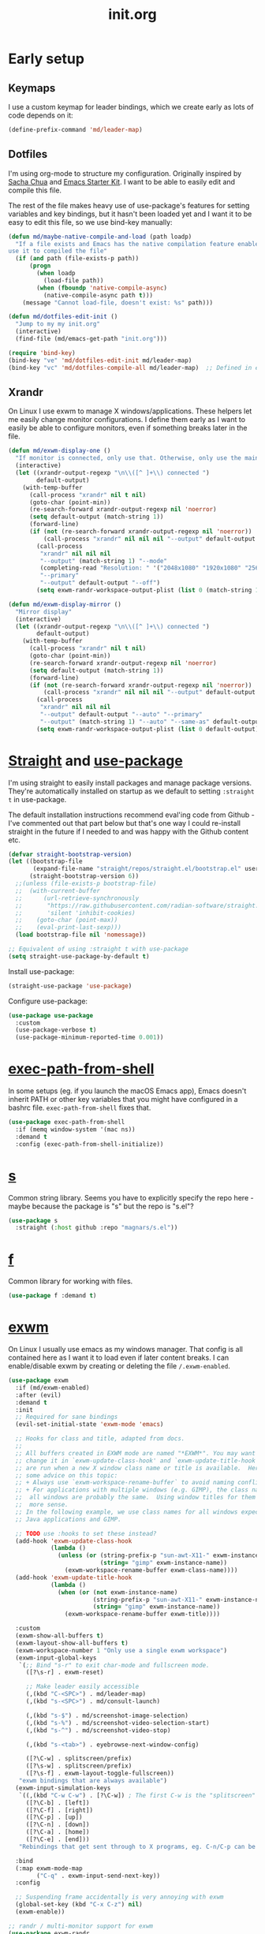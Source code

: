 # -*- mode:org; org-confirm-babel-evaluate: nil; org-time-stamp-formats: ("%Y-%m-%d" . "%Y-%m-%d %H:%M") -*-
#+TITLE: init.org
#+PROPERTY: header-args :results none
* Early setup
** Keymaps

I use a custom keymap for leader bindings, which we create early as lots of
code depends on it:

#+BEGIN_SRC emacs-lisp
(define-prefix-command 'md/leader-map)
#+END_SRC

** Dotfiles

I'm using org-mode to structure my configuration. Originally inspired by [[https://github.com/sachac/.emacs.d][Sacha
Chua]] and [[https://github.com/eschulte/emacs24-starter-kit/][Emacs Starter Kit]]. I want to be able to easily edit and compile this
file.

The rest of the file makes heavy use of use-package's features for setting
variables and key bindings, but it hasn't been loaded yet and I want it to be
easy to edit this file, so we use bind-key manually:

#+BEGIN_SRC emacs-lisp
(defun md/maybe-native-compile-and-load (path loadp)
  "If a file exists and Emacs has the native compilation feature enabled,
use it to compiled the file"
  (if (and path (file-exists-p path))
      (progn
        (when loadp
          (load-file path))
        (when (fboundp 'native-compile-async)
          (native-compile-async path t)))
    (message "Cannot load-file, doesn't exist: %s" path)))

(defun md/dotfiles-edit-init ()
  "Jump to my my init.org"
  (interactive)
  (find-file (md/emacs-get-path "init.org")))

(require 'bind-key)
(bind-key "ve" 'md/dotfiles-edit-init md/leader-map)
(bind-key "vc" 'md/dotfiles-compile-all md/leader-map)  ;; Defined in early-init file
#+END_SRC

** Xrandr

On Linux I use exwm to manage X windows/applications. These helpers let me
easily change monitor configurations. I define them early as I want to easily be
able to configure monitors, even if something breaks later in the file.

#+BEGIN_SRC emacs-lisp
(defun md/exwm-display-one ()
  "If monitor is connected, only use that. Otherwise, only use the main display."
  (interactive)
  (let ((xrandr-output-regexp "\n\\([^ ]+\\) connected ")
        default-output)
    (with-temp-buffer
      (call-process "xrandr" nil t nil)
      (goto-char (point-min))
      (re-search-forward xrandr-output-regexp nil 'noerror)
      (setq default-output (match-string 1))
      (forward-line)
      (if (not (re-search-forward xrandr-output-regexp nil 'noerror))
          (call-process "xrandr" nil nil nil "--output" default-output "--auto")
        (call-process
         "xrandr" nil nil nil
         "--output" (match-string 1) "--mode"
         (completing-read "Resolution: " '("2048x1080" "1920x1080" "2560x1440"))
         "--primary"
         "--output" default-output "--off")
        (setq exwm-randr-workspace-output-plist (list 0 (match-string 1)))))))

(defun md/exwm-display-mirror ()
  "Mirror display"
  (interactive)
  (let ((xrandr-output-regexp "\n\\([^ ]+\\) connected ")
        default-output)
    (with-temp-buffer
      (call-process "xrandr" nil t nil)
      (goto-char (point-min))
      (re-search-forward xrandr-output-regexp nil 'noerror)
      (setq default-output (match-string 1))
      (forward-line)
      (if (not (re-search-forward xrandr-output-regexp nil 'noerror))
          (call-process "xrandr" nil nil nil "--output" default-output "--auto")
        (call-process
         "xrandr" nil nil nil
         "--output" default-output "--auto" "--primary"
         "--output" (match-string 1) "--auto" "--same-as" default-output)
        (setq exwm-randr-workspace-output-plist (list 0 default-output))))))

#+END_SRC

* [[https://github.com/radian-software/straight.el][Straight]] and [[https://github.com/jwiegley/use-package][use-package]]
:PROPERTIES:
:LAST_REVIEWED: [2023-06-02 Fri]
:END:

I'm using straight to easily install packages and manage package
versions. They're automatically installed on startup as we default to setting
~:straight t~ in use-package.

The default installation instructions recommend eval'ing code from Github - I've
commented out that part below but that's one way I could re-install straight in
the future if I needed to and was happy with the Github content etc.

#+BEGIN_SRC emacs-lisp
(defvar straight-bootstrap-version)
(let ((bootstrap-file
       (expand-file-name "straight/repos/straight.el/bootstrap.el" user-emacs-directory))
      (straight-bootstrap-version 6))
  ;;(unless (file-exists-p bootstrap-file)
  ;;  (with-current-buffer
  ;;      (url-retrieve-synchronously
  ;;       "https://raw.githubusercontent.com/radian-software/straight.el/develop/install.el"
  ;;       'silent 'inhibit-cookies)
  ;;    (goto-char (point-max))
  ;;    (eval-print-last-sexp)))
  (load bootstrap-file nil 'nomessage))

;; Equivalent of using :straight t with use-package
(setq straight-use-package-by-default t)
#+END_SRC

Install use-package:

#+BEGIN_SRC emacs-lisp
(straight-use-package 'use-package)
#+END_SRC

Configure use-package:

#+BEGIN_SRC emacs-lisp
(use-package use-package
  :custom
  (use-package-verbose t)
  (use-package-minimum-reported-time 0.001))
#+END_SRC

* [[https://github.com/purcell/exec-path-from-shell][exec-path-from-shell]]

In some setups (eg. if you launch the macOS Emacs app), Emacs doesn't inherit
PATH or other key variables that you might have configured in a bashrc
file. ~exec-path-from-shell~ fixes that.

#+BEGIN_SRC emacs-lisp
(use-package exec-path-from-shell
  :if (memq window-system '(mac ns))
  :demand t
  :config (exec-path-from-shell-initialize))
#+END_SRC

* [[https://github.com/magnars/s.el][s]]

Common string library. Seems you have to explicitly specify the repo here -
maybe because the package is "s" but the repo is "s.el"?

#+BEGIN_SRC emacs-lisp
(use-package s
  :straight (:host github :repo "magnars/s.el"))
#+END_SRC

* [[https://github.com/rejeep/f.el][f]]

Common library for working with files.

#+begin_src emacs-lisp
(use-package f :demand t)
#+end_src

* [[https://github.com/ch11ng/exwm][exwm]]

On Linux I usually use emacs as my windows manager. That config is all contained
here as I want it to load even if later content breaks. I can enable/disable
exwm by creating or deleting the file ~/.exwm-enabled~.

#+begin_src emacs-lisp
(use-package exwm
  :if (md/exwm-enabled)
  :after (evil)
  :demand t
  :init
  ;; Required for sane bindings
  (evil-set-initial-state 'exwm-mode 'emacs)

  ;; Hooks for class and title, adapted from docs.
  ;;
  ;; All buffers created in EXWM mode are named "*EXWM*". You may want to
  ;; change it in `exwm-update-class-hook' and `exwm-update-title-hook', which
  ;; are run when a new X window class name or title is available.  Here's
  ;; some advice on this topic:
  ;; + Always use `exwm-workspace-rename-buffer` to avoid naming conflict.
  ;; + For applications with multiple windows (e.g. GIMP), the class names of
  ;;  all windows are probably the same.  Using window titles for them makes
  ;;  more sense.
  ;; In the following example, we use class names for all windows expect for
  ;; Java applications and GIMP.

  ;; TODO use :hooks to set these instead?
  (add-hook 'exwm-update-class-hook
            (lambda ()
              (unless (or (string-prefix-p "sun-awt-X11-" exwm-instance-name)
                          (string= "gimp" exwm-instance-name))
                (exwm-workspace-rename-buffer exwm-class-name))))
  (add-hook 'exwm-update-title-hook
            (lambda ()
              (when (or (not exwm-instance-name)
                        (string-prefix-p "sun-awt-X11-" exwm-instance-name)
                        (string= "gimp" exwm-instance-name))
                (exwm-workspace-rename-buffer exwm-title))))

  :custom
  (exwm-show-all-buffers t)
  (exwm-layout-show-all-buffers t)
  (exwm-workspace-number 1 "Only use a single exwm workspace")
  (exwm-input-global-keys
   `(;; Bind "s-r" to exit char-mode and fullscreen mode.
     ([?\s-r] . exwm-reset)

     ;; Make leader easily accessible
     (,(kbd "C-<SPC>") . md/leader-map)
     (,(kbd "s-<SPC>") . md/consult-launch)

     (,(kbd "s-$") . md/screenshot-image-selection)
     (,(kbd "s-%") . md/screenshot-video-selection-start)
     (,(kbd "s-^") . md/screenshot-video-stop)

     (,(kbd "s-<tab>") . eyebrowse-next-window-config)

     ([?\C-w] . splitscreen/prefix)
     ([?\s-w] . splitscreen/prefix)
     ([?\s-f] . exwm-layout-toggle-fullscreen))
   "exwm bindings that are always available")
  (exwm-input-simulation-keys
   `((,(kbd "C-w C-w") . [?\C-w]) ; The first C-w is the "splitscreen" prefix
     ([?\C-b] . [left])
     ([?\C-f] . [right])
     ([?\C-p] . [up])
     ([?\C-n] . [down])
     ([?\C-a] . [home])
     ([?\C-e] . [end]))
   "Rebindings that get sent through to X programs, eg. C-n/C-p can be down/up")

  :bind
  (:map exwm-mode-map
        ("C-q" . exwm-input-send-next-key))
  :config

  ;; Suspending frame accidentally is very annoying with exwm
  (global-set-key (kbd "C-x C-z") nil)
  (exwm-enable))

;; randr / multi-monitor support for exwm
(use-package exwm-randr
  :if (md/exwm-enabled)
  :after (exwm)
  :straight nil
  :config
  (exwm-randr-enable))
#+end_src

* Vanilla configuration and utils

This section just contains general utils and configuration code
that's mostly only concerned with vanilla Emacs (with a couple of exceptions,
eg. the ~s~ library dependency).

#+begin_src emacs-lisp
(use-package emacs
  :after (s)

  ;; ======================================================================
  :init

  (defmacro md/with-widened-buffer (buffer-or-name &rest body)
    "Widen the given BUFFER-OR-NAME, execute BODY in the context of your current buffer, and restore restrictions on the given buffer.

This allows the calling code to not have to worry about manually handling
narrowed vs widened state."
    (let ((orig-buffer (gensym "orig-buffer")))
      `(let ((,orig-buffer (current-buffer)))
         (with-current-buffer ,buffer-or-name
           (save-restriction
             (save-excursion
               (widen)
               (with-current-buffer ,orig-buffer
                 ,@body)))))))

  (defun md/find-file-buffer (path)
    "Get or create a buffer visiting PATH without affecting current windows.

This is useful in situations where you have functions that accept a buffer object but you
only have the file path."
    (save-window-excursion
      (find-file path)
      (current-buffer)))

  (defun md/save-if-not-remote ()
    "I usually save files often (eg. when exiting insert-mode in evil).
Usually this is helpful, but if I'm using tramp to edit a remote file,
it can result in extra latency."
    (interactive)
    (if (not (file-remote-p default-directory))
        (save-buffer)))

  (defun md/strip-whitespace-and-save ()
    "Helper to clean up whitespace and save, which I run often."
    (interactive)
    (delete-trailing-whitespace)
    (save-buffer))

  (defun md/file-info ()
    "Print info about the file in the minibuffer"
    (interactive)
    (message
     "%s | %s lines | line %d:%d %3d%% | %s | %s"
     (buffer-file-name)
     (count-lines (point-min) (point-max)) ; total
     (count-lines (point-min) (point)) ; current
     (current-column) ; column
     (/ (window-end) 0.01 (point-max)) ; line %
     (if (boundp 'projectile-project-name)
         (or projectile-project-name "[no project]")
       "[no projectile]")
     major-mode))

  (defun md/toggle-debug-on-error ()
    "When enabled, this feature causes a debug buffer to pop up when there's an
    error. Helpful for er, debugging."
    (interactive)
    (setq debug-on-error (not debug-on-error))
    (message (format "debug-on-error %s" debug-on-error)))

  (defun md/status-message ()
    "Runs a script that prints some system info (time, battery etc.) and
echos results in the minibuffer. Only works on linux."
    (interactive)
    (let* ((message-log-max nil) ; ensure not logged in message buffer
           (output (s-trim-right
                    (shell-command-to-string "/f/users/matt/.config/i3-status-bash-once.sh")))
           (output-as-list (car (read-from-string output)))
           (propertized-string (mapconcat
                                (lambda (item)
                                  (concat
                                   (propertize (nth 0 item)
                                               'face
                                               `(:foreground ,(nth 2 item) :family "Font Awesome 5 Free" :height 0.6))
                                   (propertize (nth 1 item)
                                               'face
                                               `(:foreground ,(nth 2 item) :family "Noto sans" :height 0.7))))
                                output-as-list "")))
      (message propertized-string)))

  (defun md/fontify-buffer ()
    "Wrapper around font-lock-fontify-buffer, that tells me if it's working or not."
    (interactive)
    (if font-lock-mode
        (progn (call-interactively 'font-lock-fontify-buffer)
               (message "Fontified buffer"))
      (message "Not in font-lock-mode")))

  (defun md/font-size-incr ()
    "Increase the size of the default font."
    (interactive)
    (set-face-attribute 'default nil :height (+ (face-attribute 'default :height) 5)))

  (defun md/font-size-decr ()
    "Decrease the size of the default font."
    (interactive)
    (set-face-attribute 'default nil :height (- (face-attribute 'default :height) 6)))

  (defun md/remove-file-and-buffer ()
    "Kill the current buffer and delete the file it's visiting (calling `git rm` if appropriate)."
    (interactive)
    (let ((filename (buffer-file-name)))
      (when
          (and filename
               (string= (read-string (format "Delete %s? (y/n) " filename)) "y"))
        (if (vc-backend filename)
            (vc-delete-file filename)
          (progn
            (delete-file filename)
            (message "Deleted file %s" filename)
            (kill-buffer))))))

  (defun md/rename-file-and-buffer ()
    "Rename the current buffer and the file its visiting (calling `git mv` if appropriate)."
    (interactive)
    (let ((filename (buffer-file-name)))
      (if (not (and filename (file-exists-p filename)))
          (message "Buffer is not visiting a file!")
        (let ((new-name (read-file-name "New name: " filename)))
          (cond
           ((vc-backend filename) (vc-rename-file filename new-name))
           (t
            (rename-file filename new-name t)
            (set-visited-file-name new-name t t)))))))

  (defun md/expand-newlines ()
    "Replace \n characters with an actual newline. Useful for making traceback strings readable."
    (interactive)
    (funcall-interactively 'replace-string "\\n" "
 " nil (region-beginning) (region-end)))

  (defun md/noop ()
    "No-op function that I sometimes use to nullify bindings in keymaps."
    (interactive))

  (defun md/make-keymap-noop (kmap)
    "Overwrite bindings on a given keymap to perform a noop function.  There
might be a better way to do this (eg. unset the binding) but I've had this code
for ages and it seems to work."
    (mapc (lambda (key)
            (bind-key key 'md/noop kmap)
            (bind-key (concat "C-" key) 'md/noop kmap)
            (bind-key (concat "M-" key) 'md/noop kmap)
            (bind-key (concat "C-M-" key) 'md/noop kmap)
            (bind-key (capitalize key) 'md/noop kmap)
            (bind-key (concat "C-" (capitalize key)) 'md/noop kmap)
            (bind-key (concat "M-" (capitalize key)) 'md/noop kmap)
            (bind-key (concat "C-M-" (capitalize key)) 'md/noop kmap))
          '("a" "b" "c" "d" "e" "f" "g" "h" "i" "j" "k" "l" "m" "n" "o" "p" "q" "r"
            "s" "t" "u" "v" "w" "x" "y" "z"
            "1" "2" "3" "4" "5" "6" "7" "8" "9" "0"))
    (mapc (lambda (key)
            (bind-key key 'md/noop kmap))
          '("SPC" "TAB")))

  (defun md/insert-blank-line-before ()
    "Util that I map to <leader>o to insert a new line."
    (interactive)
    (save-excursion
      (end-of-line)
      (open-line 1)
      (md/save-if-not-remote)))

  (defun md/quit-and-kill-window ()
    "Wrapper around quit-window that always kills the buffer instead of just hiding it."
    (interactive)
    (quit-window t))

  (defun md/system-lock ()
    "Linux util to lock the screen."
    (interactive)
    (shell-command "xset dpms force off >/dev/null 2>&1 & disown" nil nil))

  (defun md/system-sleep ()
    "Linux util to sleep."
    (interactive)
    (shell-command "systemctl suspend -i >/dev/null 2>&1 & disown" nil nil))

  (defun md/system-restart ()
    "Linux util to restart."
    (interactive)
    (shell-command "systemctl reboot -i >/dev/null 2>&1 & disown" nil nil))

  (defun md/system-shutdown ()
    "Linux util to shutdown."
    (interactive)
    (shell-command "systemctl poweroff -i >/dev/null 2>&1 & disown" nil nil))

  (defun md/screenshot-image-selection ()
    "Linux util to create a screenshot with a selection."
    (interactive)
    (shell-command ",screenshot --image-selection"))

  (defun md/screenshot-video-selection-start ()
    "Linux util to create a video screenshot with a selection."
    (interactive)
    (shell-command ",screenshot --video-selection-start"))

  (defun md/screenshot-video-stop ()
    "Linux util to stop a started video screenshot."
    (interactive)
    (shell-command ",screenshot --video-stop"))

  (defconst md/scratch-file-elisp "~/.emacs-scratch.el")
  (defun md/scratch-open-file-elisp ()
    "Open a persistent emacs-lisp 'scratch' file in my home directory. "
    (interactive)
    (find-file md/scratch-file-elisp))

  (defconst md/scratch-file-org "~/.emacs-scratch.org")
  (defun md/scratch-open-file-org ()
    "Open a persistent org 'scratch' file in my home directory. "
    (interactive)
    (find-file md/scratch-file-org))

  (defun md/toggle-window-dedicated ()
    "Use set-window-dedicated-p to toggle between a dedicated and non-dedicated window.

    Dedicated windows are fixed to displaying the current buffer."
    (interactive)
    (set-window-dedicated-p (selected-window) (not (window-dedicated-p)))
    (if (window-dedicated-p)
        (message "Dedicated")
      (message "Removed dedicated mode")))

  (defun md/disable-all-themes ()
    "Disable all current themes."
    (interactive)
    (mapc #'disable-theme custom-enabled-themes))

  (defun md/load-theme ()
    "Wrapper to make load-theme more useful.

We disable all enabled themes before new theme selection, and then
make sure that we properly reload by fontifying the buffer etc.

Uses consult-theme if available.
"
    (interactive)
    (md/disable-all-themes)
    (setq org-todo-keyword-faces nil)
    (if (fboundp 'consult-theme)
        ;; consult-theme previews themes on the fly as you select them
        (call-interactively 'consult-theme)
      (call-interactively 'load-theme))
    ;; I don't like when themes show the fringe or git gutter with a different
    ;; background colour in the margin, so ensure this always matches the
    ;; default background
    (face-spec-set 'fringe
                   `((t :inherit 'default
                        :background ,(face-attribute 'default :background))))
    (face-spec-set 'git-gutter:unchanged
                   `((t :inherit 'default
                        :background ,(face-attribute 'default :background))))
    (face-spec-set 'git-gutter:separator
                   `((t :inherit 'default
                        :background ,(face-attribute 'default :background))))
    ;; Other theme customising

    ;;(md/powerline-reset)
    (md/fontify-buffer)
    (set-window-buffer nil (current-buffer)))

  ;; ======================================================================
  :config
  ;; Start up in fullscreen mode
  (toggle-frame-fullscreen)

  ;; Bind some keymaps. Would be tidier to do this with :bind-keys, but you
  ;; can't pass a keymap to it - see
  ;; https://github.com/jwiegley/use-package/issues/736
  (bind-key "C-<SPC>" md/leader-map)  ; Global
  (bind-key "h" help-map md/leader-map)

  ;; By default "?" in help-map shows some help thing, but I prefer the
  ;; global behaviour of showing the key bindings for the map
  (unbind-key "?" help-map)

  ;; If the custom system is going to write to a file, don't do it in init.el -
  ;; use this file instead.
  (setq custom-file (md/emacs-get-path "custom.el"))

  ;; Wrap to 80 characters by default
  (setq-default fill-column 80)

  ;; The toolbar appears in the GUI frame. I don't want it:
  (if (fboundp 'tool-bar-mode) (tool-bar-mode -1))

  ;; The menu bar is intrusive in terminal Emacs, so disable it. On the macos
  ;; app it appears as any other app toolbar at the top of the screen, which is
  ;; fine.
  (when (or (not (display-graphic-p))
            (string= (system-name) "arch"))
    (menu-bar-mode -1))

  ;; The cursor blinks by default. Disable it.
  (blink-cursor-mode -1)

  ;; Don't show scrollbars.
  (scroll-bar-mode -1)

  ;; Enable recentf so I can visit recent files..
  (recentf-mode 1)

  ;; There are various minor modes that I don't use that I've seen enabled in
  ;; the past. Make sure they're disabled.
  (dolist (this-minor-mode
           '(csv-field-index-mode
             diff-auto-refine-mode
             file-name-shadow-mode
             global-magit-file-mode
             mouse-wheel-mode
             treemacs-filewatch-mode
             treemacs-follow-mode
             treemacs-git-mode
             treemacs-fringe-indicator-mode))
    (when (fboundp this-minor-mode)
      (funcall this-minor-mode 0)))

  ;; ======================================================================
  :custom
  (inhibit-splash-screen t "I don't want to see the splash screen every time")
  (ring-bell-function 'ignore "Don't make a ridiculous noise when pressing C-g etc.")

  (scroll-margin 1 "How close the cursor should be to edge of page before scrolling")
  (scroll-conservatively 999 "")
  (scroll-step 1 "Only scroll one row at a time. Default behaviour is to centre the row")

  (left-margin-width 4 "Whitespace to the left of the window")
  (indent-tabs-mode nil "Use spaces instead of tabs")
  (tab-width 4 "Use 4 spaces for tabs")
  (tab-always-indent nil "Don't do magic indenting when I press tab")
  (line-spacing 0.4 "Increase the default line spacing ")

  (message-log-max 5000 "Increase default size of message buffer")
  (backup-directory-alist `(("." . ,(md/emacs-get-path ".backups"))) "Put backup files in .backups instead of dropping them everywhere")
  (delete-by-moving-to-trash t "Use the system's trash feature.")
  (recentf-max-saved-items 200 "Increase the number of recentf files")

  (vc-follow-symlinks t "I don't want to confirm this every time")
  (epa-pinentry-mode 'loopback "When showing the GPG prompt, use the minibuffer instead of popping up a separate GUI dialog box")

  (initial-buffer-choice md/scratch-file-org "Open my org scratch file on startup")

  (display-buffer-alist
   `(("\\*shell"
      (display-buffer-reuse-window display-buffer-same-window))
     ("*\\(help\\|Help\\|Messages\\|Warnings\\|Compile-\\)"
      (display-buffer-reuse-window display-buffer-in-side-window)
      (side . bottom)
      (window-height . 0.33))
   ("\\*Agenda Commands\\*"
    (display-buffer-reuse-window display-buffer-in-side-window)
    (side . bottom)
    (window-height . 0.33)))
   "Customise how buffers are displayed. I used to use Shackle but I'm trying to stick to this for simplicity")

  (switch-to-buffer-obey-display-actions t "Ensure display-buffer-alist gets used when running switch-to-buffer, which would otherwise bypass it")

  (safe-local-variable-values
   '((org-confirm-babel-evaluate . nil)
     (org-time-stamp-formats . ("%Y-%m-%d" . "%Y-%m-%d %H:%M")))
   "Stop prompting me to accept these local variables")

  ;; ======================================================================
  :bind
  (:map
   md/leader-map
   ("+" . md/font-size-incr)
   ("-" . md/font-size-decr)
   ("tx" . font-lock-mode)
   ("x" . execute-extended-command) ; M-x
   ("f" . find-file)
   ("U" . undo-tree-visualize)
   ("o" . md/insert-blank-line-before)

   ("'o" . md/scratch-open-file-org)
   ("'e" . md/scratch-open-file-elisp)

   ("jf" . project-find-file)

   ;; buffers
   ("w" . save-buffer)
   ("W" . md/strip-whitespace-and-save)
   ("k" . kill-buffer)
   ("bi" . md/file-info)
   ("bk" . kill-buffer)
   ("br" . read-only-mode)

   ;; eval
   ("ef" . eval-defun)
   ("ee" . eval-last-sexp)
   ("eb" . eval-buffer)
   ("eE" . eval-expression)   ; in minibuffer
   ("ex" . md/fontify-buffer)

   ;; Emacs
   ("Ek" . kill-emacs)
   ("Es" . server-start)
   ("Ep" . list-processes)
   ("Ed" . md/toggle-debug-on-error)

   ;; Packages
   ("Pi" . straight-use-package)
   ("Pu" . package-update)
   ("Pl" . package-list-packages)
   ("Pr" . package-refresh-contents)

   ;; Formatting
   ("Fj" . json-pretty-print)
   ("Fs" . sort-lines)
   ("Fn" . md/expand-newlines)

   ;; Toggle misGc
   ("tw" . toggle-truncate-lines)
   ("tt" . md/load-theme)
   ("tD" . md/toggle-window-dedicated)
   ("t <tab>" . whitespace-mode)

   :map help-map
   ("x" . describe-face)
   ("K" . describe-personal-keybindings)))
#+end_src

* MacOS

Some Mac-specific setup, mostly related to modifier keys.

#+begin_src emacs-lisp
(use-package emacs
  :if (eq system-type 'darwin)

  :config
  ;; If this isn't set then pasting via Alfred doesn't work
  (if (eq window-system 'ns)
      (global-set-key (kbd "M-v") 'evil-paste-after))

  :custom
  ;; Set alt/option to use its default behaviour in OS X , so I can do
  ;; eg. alt+3 to insert #. By default in Emacs this is Meta, but I find Meta more
  ;; accessible on the left cmd key.
  (ns-option-modifier nil)

  ;; This is the default, and seems to handle the standard cmd key
  ;; bindings, so apple cmd+c runs super+c in emacs, etc. I don't use them
  ;; much, but they might be useful sometimes.
  (ns-right-command-modifier 'super)

  ;; Instead of the cmd bindings (that I don't use much), use the left
  ;; cmd key for Meta bindings. This is easier to reach than the default Meta
  ;; key (which is alt).
  (ns-command-modifier 'meta))
#+end_src

* Undo tree

Undo-tree provides undo/redo branching. You can navigate your undo history using
~(undo-tree-visualize)~. I've used it for a long time and it works nicely. At
this point I don't remember how the original undo system differs or why this
isn't the default.

#+begin_src emacs-lisp
(use-package undo-tree
  :demand t
  :custom
  (undo-tree-auto-save-history nil "Don't save undo tree history files everywhere")
  :config (global-undo-tree-mode 1))
#+end_src

* [[https://github.com/emacsorphanage/key-chord][Key-chord]]

Package for handling quick-repeating keys, eg. double-pressing j to exit to
normal mode. ~use-package-chords~ provides the ~:chords~ keyword for
use-package, so from here we can define chord bindings as part of use-package
declarations.

#+begin_src emacs-lisp
(use-package key-chord
  :functions key-chord-mode
  :custom
  (key-chord-two-keys-delay 0.4 "Set key delay"))

(use-package use-package-chords
  :after (key-chord)
  :config (key-chord-mode 1)
  :demand t)
#+end_src

* [[https://github.com/emacs-evil/evil][Evil]]

I've used vim and vim bindings for a long time and it's my preferred way to work
in Emacs.

#+BEGIN_SRC emacs-lisp
(use-package evil
  :demand t
  :after (undo-tree)
  :bind (
         ;; Like my vimrc, remap  ; to : and , to ;
         :map evil-motion-state-map
         (";" . evil-ex)
         ("," . evil-repeat-find-char)

         ;; Like in the terminal. Mainly useful in minibuffer
         :map evil-insert-state-map
         ("C-a" . move-beginning-of-line)
         ("C-e" . move-end-of-line)

         :map evil-visual-state-map
         ("SPC" . md/leader-map)
         ("H" . move-beginning-of-line)
         ("L" . move-beginning-of-line)

         ;; Various common bindings I use
         :map evil-normal-state-map
         ("H" . move-beginning-of-line)
         ("L" . move-beginning-of-line)
         ("(" . evil-previous-open-paren)
         (")" . evil-next-close-paren)
         ("j" . evil-next-visual-line)  ; equivalent of mapping to gj/gk
         ("k" . evil-previous-visual-line)
         ("M-j" . md/move-line-down)
         ("M-k" . md/move-line-up)
         ("M-h" . evil-shift-left-line)
         ("M-l" . evil-shift-right-line)
         ("C-l" . evil-jump-forward) ;; See setting below - we use this instead of vim's default C-i
         ("SPC" . md/leader-map)

         :map md/leader-map
         ("q" . md/evil-fill)
         ("Q" . md/evil-unfill)
         ("cc" . comment-or-uncomment-region))

  :chords
  (:map evil-insert-state-map
        ;; Easy way to leave normal state
        ("jj" . md/normal-state-and-save)
        ("jk" . evil-normal-state)
        :map evil-replace-state-map
        ("jj" . md/normal-state-and-save)
        ("jk" . evil-normal-state))

  :init
  (defun md/normal-state-and-save ()
    "I bind this to jj and use it to exit insert-state and save."
    (interactive)
    (evil-normal-state)
    (md/save-if-not-remote))

  (defun md/evil-fill (&optional start end)
    "A DWIM fill function for the highlighted region or current paragraph."
    (interactive
     (if (use-region-p)
         (list (region-beginning) (region-end))
       (list nil nil)))
    (if (string= evil-state "visual")
        (fill-region start end)
      (fill-paragraph)))

  (defun md/evil-unfill (&optional start end)
    "Opposite of md/evil-fill."
    (interactive
     (if (use-region-p)
         (list (region-beginning) (region-end))
       (list nil nil)))
    (if (string= evil-state "visual")
        (let ((fill-column most-positive-fixnum))
          (fill-region start end))
      (let ((fill-column most-positive-fixnum))
        (fill-paragraph))))

  (defun md/move-line-up ()
    "Move the current line up one row."
    (interactive)
    (let ((col (current-column))
          ;; For org-agenda I like that you can temporarily change order of items, so ignore readonly
          (inhibit-read-only (eq major-mode 'org-agenda-mode)))
      (transpose-lines 1)
      (forward-line -2)
      (evil-goto-column col)))

  (defun md/move-line-down ()
    "Move the current line down one row."
    (interactive)
    (let ((col (current-column))
          ;; For org-agenda I like that you can temporarily change order of items, so ignore readonly
          (inhibit-read-only (eq major-mode 'org-agenda-mode)))
      (forward-line 1)
      (transpose-lines 1)
      (forward-line -1)
      (evil-goto-column col)))

  ;; Don't jump forward using C-i - we want to insert a TAB instead. This also
  ;; fixes issue where enabling evil prevents TAB from cycling headings in org-mode.
  ;; Seems like this has to be set before loading evil.
  (setq evil-want-C-i-jump nil)

  :custom
  (evil-echo-state nil "Don't put insert/visual etc in minibuffer")

  :config
  ;; I keep accidentally quiting with :q. Just deleting the window is enough
  (evil-ex-define-cmd "q[uit]" 'evil-window-delete)

  ;; Evil's undo functionality should be undo-tree
  (evil-set-undo-system 'undo-tree)

  ;; The *Warnings* buffer loads in normal mode, and I want to be able to quit
  ;; it easily
  (evil-define-key 'normal special-mode-map
    "q" 'quit-window)

  ;; Use vi keys to navigate help-mode
  (evil-set-initial-state 'help-mode 'normal)

  (evil-define-key 'normal help-mode-map
    "q" 'quit-window
    (kbd "C-i") 'help-go-forward
    (kbd "C-o") 'help-go-back
    (kbd "<RET>") 'help-follow-symbol)

  (evil-mode 1))
#+END_SRC

* [[https://github.com/emacs-evil/evil-surround][evil-surround]]

Provides ~ys~ surround bindings.

#+begin_src emacs-lisp
(use-package evil-surround
  :config
  (global-evil-surround-mode 1))
#+end_src

* Splitscreen

For a long time I've used the same bindings to split windows in programs like
tmux, Emacs and Vim, so I get consistent behaviour everywhere. This provides
those bindings. IIRC they're a combination of what I found most natural from vim
and tmux.

#+BEGIN_SRC emacs-lisp
(use-package emacs
  :after (evil)
  :init
  (defvar splitscreen/mode-map (make-sparse-keymap))
  (define-prefix-command 'splitscreen/prefix)
  (define-key splitscreen/mode-map (kbd "C-w") 'splitscreen/prefix)

  (defun splitscreen/window-left () (interactive) (evil-window-left 1))
  (defun splitscreen/window-right () (interactive) (evil-window-right 1))
  (defun splitscreen/window-up () (interactive) (evil-window-up 1))
  (defun splitscreen/window-down () (interactive) (evil-window-down 1))

  (defun splitscreen/increase-width () (interactive) (evil-window-increase-width 10))
  (defun splitscreen/decrease-width () (interactive) (evil-window-decrease-width 10))
  (defun splitscreen/increase-height () (interactive) (evil-window-increase-height 10))
  (defun splitscreen/decrease-height () (interactive) (evil-window-decrease-height 10))

  ;; We override these. Just declare them as part of the splitscreen map, not
  ;; evil-window-map.
  (define-key evil-window-map (kbd "h") nil)
  (define-key evil-window-map (kbd "j") nil)
  (define-key evil-window-map (kbd "k") nil)
  (define-key evil-window-map (kbd "l") nil)
  (define-key evil-window-map (kbd "n") nil)
  (define-key evil-window-map (kbd "p") nil)
  (define-key evil-window-map (kbd "c") nil)
  (define-key evil-window-map (kbd "C-h") nil)
  (define-key evil-window-map (kbd "C-j") nil)
  (define-key evil-window-map (kbd "C-k") nil)
  (define-key evil-window-map (kbd "C-l") nil)
  (define-key evil-window-map (kbd "l") nil)
  (define-key evil-window-map (kbd "o") nil)
  (define-key evil-window-map (kbd "x") nil)

  (define-key splitscreen/prefix (kbd "h") 'splitscreen/window-left)
  (define-key splitscreen/prefix (kbd "j") 'splitscreen/window-down)
  (define-key splitscreen/prefix (kbd "k") 'splitscreen/window-up)
  (define-key splitscreen/prefix (kbd "l") 'splitscreen/window-right)

  (define-key splitscreen/prefix (kbd "C-h") 'splitscreen/decrease-width)
  (define-key splitscreen/prefix (kbd "C-j") 'splitscreen/decrease-height)
  (define-key splitscreen/prefix (kbd "C-k") 'splitscreen/increase-height)
  (define-key splitscreen/prefix (kbd "C-l") 'splitscreen/increase-width)
  (define-key splitscreen/prefix (kbd "s-h") 'splitscreen/decrease-width)
  (define-key splitscreen/prefix (kbd "s-j") 'splitscreen/decrease-height)
  (define-key splitscreen/prefix (kbd "s-k") 'splitscreen/increase-height)
  (define-key splitscreen/prefix (kbd "s-l") 'splitscreen/increase-width)

  (define-key splitscreen/prefix (kbd "%") 'split-window-right)
  (define-key splitscreen/prefix (kbd "\"") 'split-window-below)
  (define-key splitscreen/prefix (kbd "x") 'delete-window)
  (define-key splitscreen/prefix (kbd "SPC") 'balance-windows)

  (define-minor-mode splitscreen-mode
    "Provides tmux-like bindings for managing windows and buffers.
                 See https://github.com/mattduck/splitscreen"
    :init-value 1 ; enable by default
    :global 1
    :keymap splitscreen/mode-map))
#+END_SRC

* winner

Builtin module to undo window changes.

#+begin_src emacs-lisp
(use-package winner
  ;; I hit some issue using this with exwm
  :if (not (md/exwm-enabled))
  :straight nil
  :config (winner-mode 1)
  :bind (:map splitscreen/prefix
              ("u" . winner-undo)
              ("U" . winner-redo)))
#+end_src

* [[https://orgmode.org/][org-mode]]

I use org-mode a lot. This will probably be the biggest section of the file.

** Core vanilla org

Base org configuration that doesn't depend on evil.

#+begin_src emacs-lisp
(use-package org
  :init
  (defun md/org-timestamp-time-inactive-no-confirm ()
    "Insert inactive time timestamp without prompting the user"
    (interactive)
    (org-insert-time-stamp (current-time) t t))

  (defun md/org-timestamp-date-inactive-no-confirm ()
    "Insert inactive date timestamp without prompting the user"
    (interactive)
    (org-insert-time-stamp (current-time) nil t))

  (defun md/org-narrow-next ()
    "Show a narrowed view of the next org node in the buffer. Can be used to cycle through nodes one by one."
    (interactive)
    (when (org-buffer-narrowed-p)
      (widen))
    (call-interactively 'org-next-visible-heading)
    (org-narrow-to-subtree)
    (outline-hide-subtree)
    (org-show-entry)
    (org-show-children))

  (defun md/org-narrow-prev ()
    "Show a narrowed view of the previous org node in the buffer. Can be used to cycle through nodes one by one."
    (interactive)
    (when (org-buffer-narrowed-p)
      (widen))
    (call-interactively 'org-previous-visible-heading)
    (org-narrow-to-subtree)
    (outline-hide-subtree)
    (org-show-entry)
    (org-show-children))

  (defconst md/org-review-property "LAST_REVIEWED"
    "I use this in a few places to keep track of when I lasted reviewed particular headlines")

  (defun md/org-review ()
    "Set the LAST_REVIEWED property to the current date/time"
    (interactive)
    (org-set-property md/org-review-property ; currently this is LAST_REVIEWED
                      (with-temp-buffer
                        (org-insert-time-stamp (current-time) nil t)))) ; Inactive stamp

  :config

  (defun md/org-link-sync ()
    "Sync an org-link to show the target headline as the contents.

When the cursor is on an org-link that uses the ID type, lookup the current state of the linked
headline, and replace the link contents with the current headline value.

For example, an \"outdated\" link like this:

    [[id:3C5473CB-3DCF-4A9B-9387-750730DAEB7B][My link contents description]]

Might be replaced by an up-to-date link like this:

    [[id:3C5473CB-3DCF-4A9B-9387-750730DAEB7B][DONE [#A] The current description of the headline]]"
    (interactive)
    (let* ((link-context (org-element-context))
           (type (org-element-property :type link-context))
           (path (org-element-property :path link-context))
           (point-begin (org-element-property :contents-begin link-context))
           (point-end (org-element-property :contents-end link-context)))
      (when (and path (equal type "id"))
        (let ((new-link-text
               (md/with-widened-buffer (md/find-file-buffer (org-id-find-id-file path))
                                       (save-window-excursion
                                         (org-open-at-point)
                                         (org-get-heading t nil nil nil)))))
          (goto-char point-begin)
          (delete-region point-begin point-end)
          (insert (format "%s" new-link-text)))
        (goto-char point-begin))))

  (defun md/org-ctrl-c-ctrl-c ()
    "I use this to add custom handlers and behaviour to C-c C-c.

For example, C-c- C-c is often used to update the state of org elements, and so
it feels like a natural way for me to call md/org-link-sync, because that
function updates the state of a ID link to be in sync with the target heading."
    (condition-case nil
        (let* ((link-context (org-element-context))
               (type (org-element-property :type link-context)))
          (cond
           ((and (eq (car link-context) 'link) (equal type "id"))
            (md/org-link-sync)
            t)  ; Returning t tells org-ctrl-c-ctrl-c that we did something
           (t nil)))  ; Tell org-ctrl-c-ctrl-c there was no match
      (error nil)))  ; Catch any errors in case org-element-context failed
  (add-hook 'org-ctrl-c-ctrl-c-hook 'md/org-ctrl-c-ctrl-c)

  :bind (:map
         org-mode-map
         ("C-c d" . 'md/org-timestamp-date-inactive-no-confirm)
         ("C-c t" . 'md/org-timestamp-time-inactive-no-confirm)
         ("C-c l" . 'md/org-insert-link-from-paste)
         ("C-c L" . 'org-insert-last-stored-link)
         ("C-c y" . 'org-store-link)
         ("C-c C-y" . 'org-store-link)
         ("C-c P" . 'org-priority-up)
         ("C-c T" . 'org-todo)
         ("C-c E" . 'org-set-effort)
         ("C-c C-r" . 'md/org-review)
         ("C-j" . 'md/org-narrow-next)
         ("C-k" . 'md/org-narrow-prev)

         :map global-map
         ("C-c c" . 'org-capture)

         :map md/leader-map
         ("a c" . 'org-capture)
         ("RET" . 'org-capture)
         ("a j" . 'org-clock-goto)
         ("a i" . 'org-clock-in)
         ("a o" . 'org-clock-out))

  :hook (
         ;; TODO - is this required or does it work by default?
         (org-mode . turn-on-auto-fill))

  :custom
  (org-src-window-setup 'current-window "When editing a src block, just use the current window instead of rearranging the frame")
  (org-indirect-buffer-display 'current-window "Similar to org-src-window-setup - I find this more intuitive")
  (org-edit-src-content-indentation 0 "Don't indent code in a src block. This way it's easier to edit inline in the org buffer")
  (org-startup-folded t "Don't expand org buffers on open")
  (org-log-done 'time "Add timestamp when set task as closed")
  (org-id-link-to-org-use-id 'create-if-interactive "Use :ID: values when calling org-store-link, instead of it storing a text-search link that can break easily")
  (org-level-color-stars-only nil "Colour the whole heading")
  (org-fontify-done-headline t "Colour done headings tomake them less prominent")
  (org-fold-catch-invisible-edits 'show-and-error "Try to prevent accidentally editing hidden lines")
  (org-adapt-indentation nil " Don't indent things for nested headings (eg. properties)")
  (org-clock-out-remove-zero-time-clocks t "Don't keep zero clocks")
  (org-ellipsis " …" "Use utf-8 ellipsis character when an item has hidden content")
  (org-hide-emphasis-markers nil "Whether to show the markup characters for bold/underline/emphasis etc")
  (org-pretty-entities nil "I don't really use special characters and don't want them showing up accidentally")
  (org-fontify-quote-and-verse-blocks t)
  (org-image-actual-width 400 "Set width for images as their original size can be too big sometimes")
  (org-capture-bookmark nil "Don't create a bookmark to the last captured item")
  (org-M-RET-may-split-line nil "If I press M-RET I want a new line, not to split the line")
  (org-goto-interface 'outline-path-completion "For org-goto, use completion rather than the weird default interface where you search through the file")
  (org-outline-path-complete-in-steps nil "Search the whole path rather than having to select the top-level heading first then the children")
  (org-refile-use-outline-path t "When refiling, show the full path to the node rather than just the node name")
  (org-highest-priority 65 "Priority A")
  (org-lowest-priority 68 "Priority D")
  (org-default-priority 68 "Default to D")
  (org-log-into-drawer t "Put state transitions into the LOGBOOK drawer, instead of the main body of the item")
  (org-latex-default-packages-alist
   '(("AUTO" "inputenc" t
      ("pdflatex"))
     ("T1" "fontenc" t
      ("pdflatex"))
     ("" "graphicx" t)
     ("" "grffile" t)
     ("" "longtable" nil)
     ("" "wrapfig" nil)
     ("" "rotating" nil)
     ("normalem" "ulem" t)
     ("" "amsmath" t)
     ("" "textcomp" t)
     ("" "amssymb" t)
     ("" "capt-of" nil)
     ("linktoc=all,colorlinks=true,linkcolor=black,urlcolor=blue" "hyperref" nil))
   "Very similar to the original value - I think I've just added the href customisation "))
#+end_src

** Core evil org

Base org configuration that /does/ depend on evil. I define a minor-mode with
some vim-like org-mode bindings.

#+begin_src emacs-lisp
(use-package org
  :after (evil)

  :init
  (define-minor-mode md/evil-org-mode
    "Buffer local minor mode for evil-org"
    :init-value nil
    :lighter " EvilOrg"
    :keymap (make-sparse-keymap) ; defines md/evil-org-mode-map
    :group 'md/evil-org)

  (defun md/org-hook ()
    "Some behaviour overrides for org-mode"

    ;; Change tab widths to fit headline indents
    (setq tab-width 2
          evil-shift-width 2))

  (defun md/org-insert-link-from-paste ()
    "Perform org-insert-link with the current contents of the clipboard"
    (interactive)
    (org-insert-link
     nil
     (with-temp-buffer
       (evil-paste-after nil)
       (delete-trailing-whitespace)
       (buffer-string))
     (read-string "Description: ")))

  :config
  ;; Normal state shortcuts
  (evil-define-key 'normal md/evil-org-mode-map
    "gk" 'outline-previous-visible-heading
    "gj" 'outline-next-visible-heading
    "gK" 'md/org-narrow-prev
    "gJ" 'md/org-narrow-next
    "H" 'org-beginning-of-line
    "L" 'org-end-of-line
    "$" 'org-end-of-line
    "^" 'org-beginning-of-line
    "-" 'org-cycle-list-bullet
    (kbd "RET") 'org-cycle
    (kbd "TAB") 'org-cycle)

  ;; Normal and insert state shortcuts.
  (mapc (lambda (state)
          (evil-define-key state md/evil-org-mode-map
            (kbd "M-l") 'org-metaright
            (kbd "M-h") 'org-metaleft
            (kbd "M-k") 'org-metaup
            (kbd "M-j") 'org-metadown
            (kbd "M-L") 'org-shiftmetaright
            (kbd "M-H") 'org-shiftmetaleft
            (kbd "M-K") 'org-shiftmetaup
            (kbd "M-J") 'org-shiftmetadown
            (kbd "C-c u") 'org-priority-up))
        '(normal insert))

  :bind
  (:map evil-insert-state-map
   ("C-c d" . 'md/org-timestamp-date-inactive-no-confirm)
   ("C-c t" . 'md/org-timestamp-time-inactive-no-confirm))

  :hook
  ((org-mode . md/org-hook)
   (org-mode . md/evil-org-mode)))
#+end_src

** Org agenda
:PROPERTIES:
:LAST_REVIEWED: [2023-06-02 Fri]
:END:

Agenda-specific configuration, bindings etc. I configure my agenda and org todo
keywords in a separate private file - I need to move that into here sometime.

#+begin_src emacs-lisp
(use-package org
  :after (evil)

  :init
  (define-minor-mode md/evil-org-agenda-mode
    "Buffer local minor mode for evil-org-agenda"
    :init-value nil
    :lighter " EvilOrgAgenda"
    :keymap (make-sparse-keymap) ; defines md/evil-org-agenda-mode-map
    :group 'md/evil-org-agenda)

  (defun md/org-agenda-todo ()
    "Wrap org-agenda-todo but always use the prefix. Saves me pressing C-u."
    (interactive)
    (setq current-prefix-arg '(4))  ; C-u
    (call-interactively 'org-agenda-todo))

  (defun md/advice-org-agenda-get-restriction-and-command (fn &rest args)
    "Hacky advice to fix something I don't like about org-agenda.

When calling org-agenda, before the '*Agenda Commands*' buffer is switched to,
there's a manual call to (delete-other-windows). These windows are restored once
you've selected an agenda command, but I find it jarring to have my windows
temporarily disappear, and as the '*Agenda Commands*' buffer is quite small,
it isn't necessary to delete everything else on my screen.

Unfortunately there's no clean way to prevent this behaviour. It happens inside
(org-agenda-get-restriction-and-command) with an inlined call to
(delete-other-windows). This is a quite a long function, and isn't something
that I want to inline and redefine myself. So instead we have this hacky
dual-advice approach: this advice is intended for org-agenda-get-restriction-and-command,
which, when executed, will create temporary advice to turn delete-other-windows
into a no-op, and then restore once the org function has exited."
    (advice-add 'delete-other-windows :override
                'md/noop
                '((name . "md/noop")))
    (let ((result (condition-case nil
                      (apply fn args)
                    (t nil))))
      (advice-remove 'delete-other-windows "md/noop")
      result))
  (advice-add 'org-agenda-get-restriction-and-command :around 'md/advice-org-agenda-get-restriction-and-command '((name . "md/noop")))

  :config
  ;; When org-agenda loads I want to be able to use j/k etc for navigation like any buffer.
  (evil-set-initial-state 'org-agenda-mode 'normal)

  (evil-define-key 'normal md/evil-org-agenda-mode-map
    ;; Next/previous line
    (kbd "j") 'org-agenda-next-line
    (kbd "n") 'org-agenda-next-line
    (kbd "C-n") 'org-agenda-next-line
    (kbd "k") 'org-agenda-previous-line
    (kbd "p") 'org-agenda-previous-line
    (kbd "C-p") 'org-agenda-previous-line

    (kbd "RET") 'org-agenda-goto  ; Jump to selected item
    (kbd "t") 'md/org-agenda-todo  ; Cycle todo state
    (kbd "P") 'org-agenda-priority-up
    (kbd "E") 'org-agenda-set-effort
    (kbd "R") 'org-agenda-refile
    (kbd "T") 'org-agenda-set-tags
    (kbd "C") 'org-agenda-columns

    ;; Copy ID link to the heading
    (kbd "Y") 'org-store-link
    (kbd "C-c y") 'org-store-link
    (kbd "C-c C-y") 'org-store-link

    (kbd "]") 'org-agenda-later
    (kbd "[") 'org-agenda-earlier

    (kbd "q") 'org-agenda-quit
    (kbd "r") 'org-agenda-redo  ; Recalculate the agenda
    (kbd "v") 'org-agenda-view-mode-dispatch  ; Alter the view - toggle archived, logs, clocks etc.
    (kbd "\\") 'org-agenda-filter-remove-all  ; Remove existing filters
    (kbd "/") 'org-agenda-filter-by-regexp  ; Search
    (kbd "@") 'org-agenda-filter  ; Tag filter
    (kbd "'") 'org-agenda-filter-by-category  ; Show other items with same category as current
    (kbd "e") 'org-agenda-filter-by-effort
    (kbd "A") 'org-agenda-append-agenda)  ; Add another agenda

  :bind (:map global-map
              ("C-c a" . 'org-agenda)
              :map md/leader-map
              ("a a" . 'org-agenda)
              ("TAB" . 'org-agenda))

  :custom
  (org-agenda-restore-windows-after-quit nil "Whether to let org-agenda permanently mess with window layout")
  (org-agenda-window-setup 'current-window "The default of 'reorganize-frame reorganising all my windows in an annoying way. Using current-window makes it predictable")
  (org-agenda-sticky t "Cache org agenda until manually refreshed, to decrease wait times")

  :hook ((org-agenda-mode . md/evil-org-agenda-mode)))
#+end_src

** ox / Org export

The org export feature are all named ~ox~ for some reason.

#+begin_src emacs-lisp
(use-package ox
  :straight nil
  :custom
  (org-export-use-babel nil "Don't evaluate code as part of export. Actually part of ob-exp, I might want to split this out")
  (org-export-headline-levels 6 "The last level that's still exported as a headline")
  (org-export-with-section-numbers 2 "How many levels to export with numbers")
  (org-export-with-sub-superscripts nil "Don't mess up things_with_underscores in html export"))
#+end_src

** ox-html / HTML export

Override the default HTML export to a style that I customise. This will probably
be fairly close to the styling on my website, but I'm not reusing the same code.

#+begin_src emacs-lisp
(use-package ox-html
  :straight nil
  :custom
  (org-html-validation-link nil "Don't link to the validation service in the HTML export")
  (org-html-postamble "<hr>")
  (org-html-head-include-default-style nil "Don't use org's default html export style")
  (org-html-head "
  <link rel=\"stylesheet\" href=\"https://cdnjs.cloudflare.com/ajax/libs/normalize/8.0.1/normalize.min.css\">
  <link rel=\"stylesheet\" href=\"https://cdnjs.cloudflare.com/ajax/libs/highlight.js/9.15.6/styles/github.min.css\">
  <script charset=\"UTF-8\" src=\"https://cdnjs.cloudflare.com/ajax/libs/highlight.js/9.12.0/highlight.min.js\"></script>
  <script charset=\"UTF-8\" src=\"https://cdnjs.cloudflare.com/ajax/libs/highlight.js/9.12.0/languages/python.min.js\"></script>
  <script charset=\"UTF-8\" src=\"https://cdnjs.cloudflare.com/ajax/libs/highlight.js/9.12.0/languages/javascript.min.js\"></script>
  <script charset=\"UTF-8\" src=\"https://cdnjs.cloudflare.com/ajax/libs/highlight.js/9.12.0/languages/shell.min.js\"></script>
  <script charset=\"UTF-8\" src=\"https://cdnjs.cloudflare.com/ajax/libs/highlight.js/9.12.0/languages/lisp.min.js\"></script>
  <script charset=\"UTF-8\" src=\"https://cdnjs.cloudflare.com/ajax/libs/highlight.js/9.12.0/languages/markdown.min.js\"></script>

  <script type=\"text/javascript\">
  // @license magnet:?xt=urn:btih:1f739d935676111cfff4b4693e3816e664797050&amp;dn=gpl-3.0.txt GPL-v3-or-Later
  <!--/*--><![CDATA[/*><!--*/
       function CodeHighlightOn(elem, id)
       {
         var target = document.getElementById(id);
         if(null != target) {
           elem.classList.add(\"code-highlighted\");
           target.classList.add(\"code-highlighted\");
         }
       }
       function CodeHighlightOff(elem, id)
       {
         var target = document.getElementById(id);
         if(null != target) {
           elem.classList.remove(\"code-highlighted\");
           target.classList.remove(\"code-highlighted\");
         }
       }
      /*]]>*///-->
  // @license-end
  </script>

   <style type=\"text/css\">
   @charset \"UTF-8\";

   body {
       /* Mobile settings */
       font-size: 17px;
       margin-left: 10px;
       margin-right: 10px;

       /* On mobile firefox the browser chrome often takes up the top of the
       screen. I think this is a browser issue but it looks bad, so push the content down. */
       margin-top: 3em;

       /* General settings */
       max-width: 700px;
       line-height: 1.6;
       font-family: sans-serif;

       /* Font smoothing */
       -moz-osx-font-smoothing: grayscale;
       -webkit-font-smoothing: antialiased;
   }

   /* Override the mobile settings for a bigger screen size. */
   @media (min-width: 701px) {
       body {
           margin-left: auto;
           margin-right: auto;
           margin-top: 0;
       }
   }

   /* Heading styles. h1 has a smaller relative top margin */
   h1 {
       margin-bottom: 0;
       margin-top: 2em;
       line-height: 1.1;
       font-weight: normal;

       /* Special styling for h1 */
       border-bottom: 2px solid black;
       padding-bottom: 0.5em;
   }
   h2, h3, h4, h5, h6 {
       margin-bottom: 0;
       margin-top: 3em;
       line-height: 1.1;
       font-weight: normal;
   }

   /* The org-mode section numbers in headers are made less prominent */
   .section-number-1, .section-number-2, .section-number-3 {
       font-family: monospace;
       font-size: smaller;
   }

   #root span {
       font-size: 2em;
       display: inline-block;
       margin-top: 1em;
       color: black !important;
   }

   /* Add margin below the nav links */
   #header-sitemap {
       margin-bottom: 2em;
   }

   img, video {
       margin-top: 1em;
       margin-bottom: 1em;
       display: block;  /* So the top/bottom margins aren't double-counted */
       max-width: 90%;
   }

   /* By default there's no spacing between list items, which is less readable IMO */
   li {
       margin-top: 1em;
       margin-bottom: 1em;
   }

   /* Don't show the HOME / UP links that org-mode generates */
   #org-div-home-and-up { display: none; }

   /* Org tags */
   .red {background-color: #af7575;}
   .amber {background-color: #efd8a1;}
   .green {background-color: #bcd693;}
   .blue {background-color: #afd7db;}


   /* Make the timestamp smaller */
   .timestamp {
       font-family: monospace;
       font-size: smaller;
   }

   /* Basic table styling */
   td, th {
       padding: 0.5em;
       vertical-align: top;
       text-align: left;
       background-color: #f9f9f9;
       font-size: smaller;
   }

   /* For the sitemap we don't use the normal table styling */
   .sitemap td, .sitemap th {
       background-color: transparent;
       padding-bottom: 1em;
       padding-left: 0;
       font-size: inherit;
       line-height: 1.1;
   }

   /* Make sure there isn't any weird padding in the nav */
   #header-sitemap td {
       padding-top: 0;
       padding-bottom: 0;
   }

   /* Make sure there isn't any weird padding in the nav */
   #footer-sitemap td {
       padding-top: 0;
       padding-bottom: 1em;
   }

   hr {
       margin-bottom: 2em;
   }

   /* This is copied from the hljs code blocks - it makes the pre blocks consistent. */
   pre {
       padding: 0.5em;
       color: #333;
       background: #f8f8f8;
       overflow-x: auto;
       display: block;

       /* Lower line-height than main prose */
       line-height: 1.3;
   }

   code {
       /* Inline code uses the same red colour from hljs github theme */
       color: #d14;
       background-color: #f8f8f8;

       /* Make sure pre elements don't cause the page to extend on mobile */
       overflow-wrap: anywhere;

       /* Lower line-height than main prose */
       line-height: 1.3;
   }

   /* Use a smaller font size for code blocks so there's less horizontal scrolling */
   pre > code, pre {
       font-size: smaller;
   }

   /* Indent code blocks, tables */
   pre, .hljs, table, img, video {
       margin-left: 1em;
       margin-right: 1em;
   }

   /* For the sitemap, we don't indent */
   table.sitemap {
       margin-left: 0;
       margin-right: 0;
   }

   /* Links use the same blue colour from hljs github theme */
   a {
       color: #0086b3;
   }

   /* Add a left border to quotes */
   blockquote {
       border-left: 2px solid black;
       padding-left: 0.5em;
   }

   /* Definition list terms can be bold */
   dt {
       font-weight: bold;
   }
   </style>

  <script type=\"text/javascript\">
  const init = () => {
      hljs.initHighlighting();
  }
  window.addEventListener('load', init, false );
  </script>"))
#+end_src

** org-bullets

~org-bullets~ lets you replace the standard ~***~ headline characters with
another character.

#+begin_src emacs-lisp
(use-package org-bullets
  :hook ((org-mode . org-bullets-mode))
  :custom
  (org-bullets-bullet-list '("■"
                             "▣"
                             "▢"
                             "▷"
                             "▹"
                             "*"
                             "*"
                             "*"
                             )))
#+end_src

** org-super-agenda

Org-super-agenda provides some nice features for automatically grouping and
generally improving org-agenda. I don't use it as much I used to, but I found it
much easier to work with than trying to wrangle org-agenda-custom-commands into
anything useful (although I eventually figured that out).

#+begin_src emacs-lisp
(use-package org-super-agenda)
#+end_src

** org-fancy-priorities

This is a small library but I find it makes org priorities a lot more
useful. It's a similar idea to org-bullets but for priorities - you can swap how
the priorities for other characters. I configure this with my other org setup,
which I need to migrate into this file.

#+begin_src emacs-lisp
(use-package org-fancy-priorities)
#+end_src

** ox-rss

[2021-06-16] Ox-rss allows for publishing of a feed.xml RSS file. This is
useful, but has a big performance issue: it hangs for 30s+ running
~(indent-region)~ as part of prettifying the XML file.

To get around this, we redefine ~org-rss-final-function~ and skip the indenting
part. The resulting file still has appropriate newlines everywhere, they're just
not indented with leading whitespace, which is fine.

#+begin_src emacs-lisp
(use-package ox-rss
  :demand t
  :config
  (when (fboundp 'org-rss-final-function)
    (fmakunbound 'org-rss-final-function)
    (defun org-rss-final-function (contents backend info)
      "Prettify the RSS output. Copied from ox-rss, but doesn't call indent-region"
      (with-temp-buffer
        (xml-mode)
        (insert contents)
        ;;(indent-region (point-min) (point-max))
        (buffer-substring-no-properties (point-min) (point-max))))))
#+end_src

** TODO (tidy) [[https://github.com/mattduck/org-mind-map][org-mind-map]]
:PROPERTIES:
:OMM-COLOR: #AF7575
:END:

#+begin_src emacs-lisp
(use-package ox-org :demand t :straight nil)

(use-package org-mind-map
  :demand t
  ;; includes my fix https://github.com/the-humanities/org-mind-map/pull/52
  :straight (:host github :repo "mattduck/org-mind-map")
  :load-path "/f/dotfiles/../emacs.default/non-elpa/org-mind-map"

  :custom
  (org-mind-map-include-text nil)
  (org-mind-map-engine "dot")
  (org-mind-map-tag-colors 'nil)
  (org-mind-map-wrap-text-length 30)
  (org-mind-map-default-node-attribs '(("shape" . "plaintext")))
  (org-mind-map-default-edge-attribs '(("color" . "#cccccc")
                                       ("arrowhead" . "none")
                                       ("arrowtail" . "none")))
  (org-mind-map-default-graph-attribs '(("autosize" . "false")
                                        ("size" . "125,50")
                                        ("resolution" . "100")
                                        ("nodesep" . "0.4")
                                        ("margin" . "0.1")
                                        ("overlap" . "false")
                                        ("splines" . "ortho")
                                        ("rankdir" . "LR")))

  :config
  (defun md/org-mind-map-export ()
    "org-mind-map export with some tag/property replacement"
    (interactive)
    (let ((current-buffer-contents ;; either selected region or whole buffer
           (if (region-active-p)
               (buffer-substring (region-beginning) (region-end))
             (buffer-string)))
          (base-filename  ;; if can't detect filename, prompt for it
           (file-name-sans-extension
            (file-name-sans-extension
             (if buffer-file-name buffer-file-name
               (completing-read "filename: " (directory-files "."))))))
          (buffer-offset 0))
      (with-temp-buffer
        (insert current-buffer-contents)
        (goto-char (point-min))
        (org-mode)
        (org-align-all-tags)
        (org-element-map (org-element-parse-buffer 'object nil) 'headline
          (lambda (elem)
            (goto-char (+ (org-element-property :begin elem) buffer-offset))
            (let ((first-tag (car (org-get-tags nil t)))
                  (elem-buffer-size (buffer-size))
                  (elem-offset 0))
              (cond ((string= first-tag "red") (org-set-property "OMM-COLOR" "#AF7575"))
                    ((string= first-tag "amber") (org-set-property "OMM-COLOR" "#EFD8A1"))
                    ((string= first-tag "green") (org-set-property "OMM-COLOR" "#BCD693"))
                    ((string= first-tag "blue") (org-set-property "OMM-COLOR" "#AFD7DB"))
                    (t nil))
              (org-set-tags "")
              ;; Offset is used to account for the fact that we have added/removed characters,
              ;; so the old :begin value will be wrong.
              (setq elem-offset (- (buffer-size) elem-buffer-size))
              (setq buffer-offset (+ buffer-offset elem-offset)))))
        (org-mind-map-write-named (concat base-filename ".mind-map") (concat base-filename ".mind-map.dot") t)))))
#+end_src

* [[https://github.com/Fanael/edit-indirect/blob/master/edit-indirect.el][Edit-indirect]]

[2023-06-03] This provides a function to edit a selected region in an indirect
buffer. I don't use it that often but I can use it to do things like opening up
inline sql strings in sql mode.

#+begin_src emacs-lisp
(use-package edit-indirect)
#+end_src

I'm not sure why I didn't use built-in indirect edit features for this, maybe
something to do with this section of the docs:

#+begin_quote
This differs from `clone-indirect-buffer' with narrowing in that
the text properties are not shared, so the parent buffer major mode
and the edit-indirect buffer major mode will not be able to tread
on each other's toes by setting up potentially conflicting text
properties, which happens surprisingly often when the font-lock
mode is used.
#+end_quote

* Narrowing

Add a narrow/widen dwim command, inspired by
http://endlessparentheses.com/emacs-narrow-or-widen-dwim.html:

[2023-06-03] This could do with some tidying - I want 1 or 2 entry functions
rather than 4.

#+BEGIN_SRC emacs-lisp
(use-package emacs
  :demand t
  :after (org edit-indirect)
  :config
  ;; Don't ask for confirmation on narrow-to-region
  (put 'narrow-to-region 'disabled nil)

  ;; This doesn't work using :bind - see https://github.com/jwiegley/use-package/issues/736
  (bind-key "n" narrow-map md/leader-map)

  (defvar md/narrow-dwim-enable-org-clock nil
    "When true, md/narrow-dwim will start/stop the clock for narrowed org subtrees")

  (defun md/narrow-dwim (p)
    "Widen if buffer is narrowed, narrow-dwim otherwise.
  Dwim means: region, org-src-block, org-subtree, or
  defun, whichever applies first. Narrowing to
  org-src-block actually calls `org-edit-src-code'.

  With prefix P, don't widen, just narrow even if buffer
  is already narrowed."
    (interactive "P")
    (declare (interactive-only))
    (cond ((and (buffer-narrowed-p) (not p))
           (progn
             (when
                 (and md/narrow-dwim-enable-org-clock
                      (string= major-mode "org-mode")
                      (org-clock-is-active))
               (org-clock-out nil t))
             (widen)))
          ((region-active-p)
           (edit-indirect-region (region-beginning) (region-end) t))
          (edit-indirect--overlay
           (edit-indirect-commit))
          (org-src-mode
           (org-edit-src-exit))
          ((derived-mode-p 'org-mode)
           (cond ((ignore-errors (org-edit-src-code) t))
                 ((ignore-errors (org-narrow-to-block) t))
                 (t (progn
                      (org-narrow-to-subtree)
                      (when (and md/narrow-dwim-enable-org-clock
                                 (not (org-clock-is-active)))
                        (org-clock-in))))))
          ((derived-mode-p 'latex-mode)
           (LaTeX-narrow-to-environment))
          ((derived-mode-p 'restclient-mode)
           (restclient-narrow-to-current))
          (t (narrow-to-defun))))

  (defun md/narrow-to-region-indirect (start end)
    "Restrict editing in this buffer to the current region, indirectly."
    (interactive "r")
    (deactivate-mark)
    (let ((buf (clone-indirect-buffer nil nil)))
      (with-current-buffer buf
        (narrow-to-region start end))
      (switch-to-buffer buf)))

  :bind
  (:map narrow-map
        (("i" . org-tree-to-indirect-buffer)
         ("v" . md/narrow-to-region-indirect)
         ("f" . md/narrow-dwim)
         ("r" . narrow-to-region))))
#+END_SRC

* [[https://github.com/minad/vertico][Vertico]] and friends

[2023-06-03] I'm trying these out as a replacement for Helm. My understanding of
the division between these packages is:

- Vertico :: Vertical completion UI.

- Orderless :: Provides the "completion style", ie. how the string matching
  works.

- Marginalia :: Provides text annotations in the minibuffer, eg. for
  ~describe-variable~ this shows the value of the variable and the first
  characters of its docstring.

- Consult :: Provides various features that make use of ~completing-read~, eg. a
  buffer-selection command similar to ~helm-mini~, search interfaces, jumping to
  files, Emacs theme selection etc.

Put together you get something more modular than Helm, which is the main tool
I've used previously for this kind of fzf selection feature.

*** [[https://github.com/minad/vertico][Vertico]]

#+BEGIN_SRC emacs-lisp
(use-package vertico
  :demand t
  :after (evil)
  :custom
  (vertico-count 10 "Items displayed, defaults to 10")
  :config
  (vertico-mode 1)
  :bind (:map vertico-map
              ;; Make C-l and C-j behave similar to what I'm used to from my Helm setup
              ("C-l" . vertico-insert))
              ("C-j" . 'evil-delete-backward-word))
#+END_SRC

*** [[https://github.com/oantolin/orderless][Orderless]]

#+BEGIN_SRC emacs-lisp
(use-package orderless
  :demand t
  :custom
  (completion-styles '(orderless basic) "Use orderless but fall back to Emacs' 'basic' completion if it doesn't work")
  (completion-category-overrides '((file (styles basic partial-completion))) "Orderless docs recommend this for handling Tramp properly."))
#+END_SRC

Note on Tramp from the docs:

#+begin_quote
The basic completion style is specified as fallback in addition to orderless in
order to ensure that completion commands which rely on dynamic completion
tables, e.g., completion-table-dynamic or completion-table-in-turn, work
correctly. Furthermore the basic completion style needs to be tried first (not
as a fallback) for TRAMP hostname completion to work. In order to achieve that,
we add an entry for the file completion category in the
completion-category-overrides variable. In addition, the partial-completion
style allows you to use wildcards for file completion and partial paths, e.g.,
/u/s/l for /usr/share/local.
#+end_quote

*** [[https://github.com/minad/marginalia][Marginalia]]

#+BEGIN_SRC emacs-lisp
(use-package marginalia
  :config
  (marginalia-mode 1))
#+END_SRC

*** [[https://github.com/minad/consult][Consult]]

Consult provides various features that make use of ~completing-read~. For
example, a buffer-switching command similar to

#+begin_src emacs-lisp
(use-package consult
  :init
  (defun md/list-applications ()
    "List applications installed in /usr/share. Linux only."
    (-map
     (lambda (item)
       (s-chop-suffix ".desktop" item))
     (-filter (lambda (d) (not (or (string= d ".") (string= d ".."))))
              (directory-files "/usr/share/applications"))))

  (defun md/gtk-launch (program-name)
    "Use gtk-launch to run a program."
    (shell-command (concat "gtk-launch " program-name " >/dev/null 2>&1 & disown") nil nil))

  (defun md/consult-launch ()
    "Alfred-like task launcher - type the program name and run it from within Emacs. I use this to start programs with exwm."
    (interactive)
    (consult--read
     (md/list-applications)
     :category 'md/program
     :prompt "Program: "
     :state (lambda (action cand)
              (when (and cand (eq action 'return))
                (md/gtk-launch cand)))))

  :config

  (consult-customize
   ;; Disable preview when switching buffers
   consult-buffer :preview-key nil)

   ;; Populate an initial value for consult-line, as this doesn't happen by default
   ;; consult-line :initial (thing-at-point 'symbol))

  :bind (:map
         md/leader-map
         ("p" . consult-buffer)
         ("jp" . consult-project-buffer)  ; project-file-file just works by default, this is separate
         ("/" . consult-line)))
#+end_src

* [[https://elpa.gnu.org/packages/xclip.html][xclip]]

Terminal Emacs doesn't integrate with the system clipboard by default. ~xclip~
provides this behaviour in the same way that GUI Emacs has it. Turn it on even
if on GUI as might connect as client to terminal.

#+BEGIN_SRC emacs-lisp
(use-package xclip
  :config
  (xclip-mode 1))
#+END_SRC

* [[https://github.com/Wilfred/helpful][helpful]]

This provides some better alternative implementations of standard help functions
like ~describe-variable~, showing additional info like source code
implementation, keybindings, links to find usage. It also provides some new
commands like ~helpful-macro~.

#+begin_src emacs-lisp
(use-package helpful
  :config
  (evil-define-key 'normal helpful-mode-map "q" 'md/quit-and-kill-window)
  :bind (:map help-map
              ("v" . helpful-variable)
              ("f" . helpful-function)
              ("k" . helpful-key)
              ("c" . helpful-command)
              ("m" . helpful-macro)
              ("M" . describe-mode)  ; This is "m" by default.
              ("g" . helpful-at-point)))

#+end_src
* [[https://github.com/Fuco1/free-keys][free-keys]]
List unused keys in current buffer.

#+begin_src emacs-lisp
(use-package free-keys
  :bind (:map
         help-map
         ("@" . free-keys)))
#+end_src

* [[https://github.com/wasamasa/eyebrowse][eyebrowse]]

This is a lightweight tool providing window tabs/workspaces. I use it in a
similar way to vim tabs.

#+begin_src emacs-lisp
(use-package eyebrowse
  :demand t

  :init
  (defvar splitscreen/zoomed-p nil)
  (defun splitscreen/toggle-zoom ()
    "Toggle buffer-maximising within this eyebrowse tab. Replicates the
   tmux zoom feature that expands a single pane."
    (interactive)
    (if (= 1 (length (window-list)))
        (when (and (get-register (eyebrowse--get 'current-slot))
                   splitscreen/zoomed-p)
          (progn
            (setq-local splitscreen/zoomed-p nil)
            (jump-to-register (eyebrowse--get 'current-slot))))
      (progn
        (window-configuration-to-register (eyebrowse--get 'current-slot))
        (setq-local splitscreen/zoomed-p t)
        (delete-other-windows))))

  (defun splitscreen/reset-zoom (fn &rest args)
    "Ensure when a slot is closed, we forget the zoom for that slot."
    (apply fn args)
    (set-register (eyebrowse--get 'current-slot) nil))

   (defun md/eyebrowse-status (fn &rest args)
     "Advice for eyebrowse functions, to message the current eyebrowse status
in the echo area. I prefer to this putting it in the mode-line, because eyebrowse is a
slot/window-level thing, not buffer-level."
     (apply fn args)
     (message (format "%s" (eyebrowse-mode-line-indicator))))

  :custom
  (eyebrowse-wrap-around t "Allow cycling forever")
  (eyebrowse-mode-line-separator " " "Use space instead of comma in the mode-line")
  (eyebrowse-mode-line-left-delimiter "" "Remove the square brackets in the mode-line")
  (eyebrowse-mode-line-right-delimiter "" "Remove the square brackets in the mode-line")
  (eyebrowse-mode-line-style t "Always show this in the mode line (Although, I modify the mode-line separately so this is redundant unless I disable that)")
  (eyebrowse-new-workspace t "The new workspace should show the scratch buffer initally")

  :bind
  (:map splitscreen/prefix
        ("c" . eyebrowse-create-window-config)
        ("n" . eyebrowse-next-window-config)
        ("p" . eyebrowse-prev-window-config)
        ("X" . eyebrowse-close-window-config)
        ("o" . splitscreen/toggle-zoom))
  :config

  ;; Add advice to handle my zoom feature with eyebrose
  (advice-add 'eyebrowse-close-window-config :around 'splitscreen/reset-zoom '((name . "splitscreen")))

  ;; Add advice to show status in echo area when I change eyebrowse state
  (advice-add 'eyebrowse-next-window-config :around 'md/eyebrowse-status '((name . "md/eyebrowse-status")))
  (advice-add 'eyebrowse-prev-window-config :around 'md/eyebrowse-status '((name . "md/eyebrowse-status")))
  (advice-add 'eyebrowse-close-window-config :around 'md/eyebrowse-status '((name . "md/eyebrowse-status")))
  (advice-add 'eyebrowse-create-window-config :around 'md/eyebrowse-status '((name . "md/eyebrowse-status")))

  (eyebrowse-mode 1))
#+end_src

* [[https://github.com/akermu/emacs-libvterm][vterm]]

Vterm is the most useful terminal emulator I've come across for emacs - it
performs a lot better than term/ansi-term.

#+begin_src emacs-lisp
(use-package vterm
  :demand t
  :after (evil)
  :config
  (evil-set-initial-state 'vterm-mode 'emacs)
  (evil-define-key 'normal vterm-mode-map
    "gk" 'vterm-previous-prompt
    "gj" 'vterm-next-prompt)
  (bind-key "C-<SPC>" md/leader-map vterm-mode-map)
  :hook ((vterm-mode . evil-emacs-state))
  :bind
  (:map
   vterm-mode-map
   ("C-w" . splitscreen/prefix)
   ("C-g" . vterm--self-insert))
  :custom
  (vterm-max-scrollback 10000)
  (vterm-buffer-name-string "vterm [%s]"))
#+end_src

* [[https://github.com/skeeto/elfeed][Elfeed]]

Elfeed is a lightweight RSS reader. I keep my list of feeds separately but this
is the main configuration.

#+begin_src emacs-lisp
(use-package elfeed
  :after (evil)

  :init
  (defun md/elfeed-search-toggle-unread ()
    (interactive)
    (elfeed-search-toggle-all 'unread))

  (defun md/elfeed-search-toggle-hide ()
    (interactive)
    (elfeed-search-toggle-all 'hidden))

  (defun md/elfeed-search-toggle-starred ()
    (interactive)
    (elfeed-search-toggle-all 'starred))

  :config
  ;; Automatically remove the "unread" flag from anything older than 1 month
  (add-hook 'elfeed-new-entry-hook
            (elfeed-make-tagger :before "1 month ago"
                                :remove 'unread))

  ;; Default to emacs state so I can override bindings
  (evil-set-initial-state 'elfeed-search-mode 'emacs)
  (md/make-keymap-noop elfeed-search-mode-map)
  (evil-set-initial-state 'elfeed-show-mode 'emacs)
  (md/make-keymap-noop elfeed-show-mode-map)

  :custom
  (elfeed-search-title-max-width 110 "Truncate title width")
  (elfeed-search-filter "@2-weeks-ago -hidden !ojwtech" "Default search filter")

  :bind
  (:map
   md/leader-map
   ("R" . elfeed)

   :map elfeed-search-mode-map
   ("SPC" . md/leader-map)
   ("C-h" . help-mode-map)
   ("q" . elfeed-search-quit-window)
   ("j" . evil-next-visual-line)
   ("n" . evil-next-visual-line)
   ("C-n" . evil-next-visual-line)
   ("k" . evil-previous-visual-line)
   ("p" . evil-previous-visual-line)
   ("C-p" . evil-previous-visual-line)
   ("C-f" . evil-scroll-page-down)
   ("C-b" . evil-scroll-page-up)
   ("C-d" . evil-scroll-down)
   ("l" . elfeed-search-show-entry)
   ("o" . elfeed-search-browse-url)
   ("r" . elfeed-search-update--force)
   ("R" . elfeed-search-fetch)
   ("|" . elfeed-search-clear-filter)
   ("/" . elfeed-search-set-filter)
   ("g" . elfeed-search-first-entry)
   ("G" . elfeed-search-last-entry)
   ("u" . md/elfeed-search-toggle-unread)
   ("H" . md/elfeed-search-toggle-hide)
   ("s" . md/elfeed-search-toggle-starred)

   :map elfeed-show-mode-map
   ("h" . elfeed-kill-buffer)
   ("q" . elfeed-kill-buffer)
   ("SPC" . md/leader-map)
   ("C-h" . help-mode-map)
   ("n" . evil-next-visual-line)
   ("C-n" . evil-next-visual-line)
   ("C-p" . evil-previous-visual-line)
   ("C-f" . evil-scroll-page-down)
   ("C-b" . evil-scroll-page-up)
   ("C-d" . evil-scroll-down)
   ("o" . elfeed-show-visit)
   ("l" . elfeed-show-next-link)
   ("j" . evil-next-visual-line)
   ("k" . evil-previous-visual-line)
   ("w" . evil-forward-word-begin)
   ("b" . evil-backward-word-begin)))
#+end_src
* [[https://github.com/lewang/fic-mode][fic-mode]]

Small package that I find very useful - it just highlights a list of chosen
words in code comments.

#+begin_src emacs-lisp
(use-package fic-mode
  :hook ((prog-mode . fic-mode))
  :custom
  (fic-highlighted-words '("TODO" "FIX" "FIXME" "BUG" "WARN" "NOTE" "WARNING" "HACK" "NOTE" "ERROR" "MATT" "DEPRECATED" "BREAKPOINT") "")
  (fic-activated-faces '(font-lock-doc-face font-lock-comment-face)))
#+end_src

* [[https://github.com/mattduck/emacs-theme-gruvbox][Gruvbox theme]]

I mostly use a fork of the gruvbox theme where I've customised some of the faces
and theme variables.

#+begin_src emacs-lisp
(use-package gruvbox-theme
  :straight (gruvbox-theme :type git :host github :repo "greduan/emacs-theme-gruvbox"
                           :fork (:host github
                                        :repo "mattduck/emacs-theme-gruvbox"))
  :config
  (md/disable-all-themes)
  (load-theme 'gruvbox-dark-hard t))
#+end_src

* Languages
** [[https://github.com/dominikh/go-mode.el][go-mode]]
#+BEGIN_SRC emacs-lisp
(use-package go-mode
  :demand t
  :config
  (progn
    (add-hook 'before-save-hook 'gofmt-before-save)))
#+END_SRC
* Server

Always run the server so I can use emacsclient as my terminal editor.

#+begin_src emacs-lisp
(use-package server
  :config (when (not (server-running-p))
            (server-start)))
#+end_src

* Local

For any machine-specific setup code, I load ~/.local.el~. This is also where I
hook into some code that's not in this file, eg. my list of RSS feeds.

#+begin_src emacs-lisp
(use-package emacs
  :init
  (defconst md/dotfiles-init-local-path "~/.local.el")
  (md/maybe-native-compile-and-load md/dotfiles-init-local-path t)
  (defun md/dotfiles-edit-init-local ()
    (interactive)
    (find-file md/dotfiles-init-local-path))
  :bind
  (:map
   md/leader-map
   ("vl" . md/dotfiles-edit-init-local)))
#+end_src

* End

#+BEGIN_SRC emacs-lisp
(message "end of init.el")
#+END_SRC
